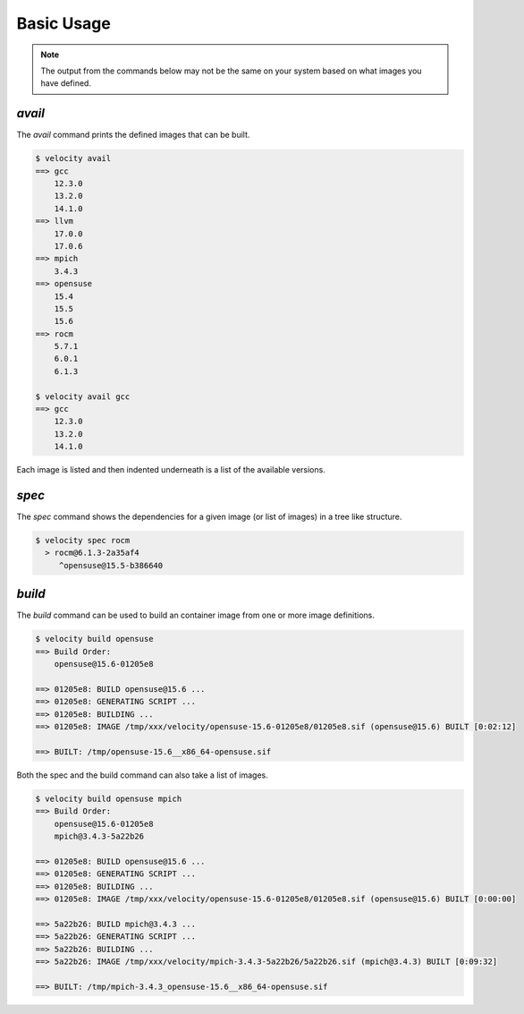 
***********
Basic Usage
***********

.. note::

    The output from the commands below may not be the same on your system based on what images you have defined.

`avail`
-------

The `avail` command prints the defined images that can be built.

.. code-block:: bash

    $ velocity avail
    ==> gcc
        12.3.0
        13.2.0
        14.1.0
    ==> llvm
        17.0.0
        17.0.6
    ==> mpich
        3.4.3
    ==> opensuse
        15.4
        15.5
        15.6
    ==> rocm
        5.7.1
        6.0.1
        6.1.3

    $ velocity avail gcc
    ==> gcc
        12.3.0
        13.2.0
        14.1.0

Each image is listed and then indented underneath is a list of the available versions.

`spec`
------

The `spec` command shows the dependencies for a given image (or list of images) in a tree like structure.

.. code-block:: text

    $ velocity spec rocm
      > rocm@6.1.3-2a35af4
         ^opensuse@15.5-b386640

`build`
-------

The `build` command can be used to build an container image from one or more image definitions.

.. code-block:: text

    $ velocity build opensuse
    ==> Build Order:
        opensuse@15.6-01205e8

    ==> 01205e8: BUILD opensuse@15.6 ...
    ==> 01205e8: GENERATING SCRIPT ...
    ==> 01205e8: BUILDING ...
    ==> 01205e8: IMAGE /tmp/xxx/velocity/opensuse-15.6-01205e8/01205e8.sif (opensuse@15.6) BUILT [0:02:12]

    ==> BUILT: /tmp/opensuse-15.6__x86_64-opensuse.sif

Both the spec and the build command can also take a list of images.

.. code-block:: text

    $ velocity build opensuse mpich
    ==> Build Order:
        opensuse@15.6-01205e8
        mpich@3.4.3-5a22b26

    ==> 01205e8: BUILD opensuse@15.6 ...
    ==> 01205e8: GENERATING SCRIPT ...
    ==> 01205e8: BUILDING ...
    ==> 01205e8: IMAGE /tmp/xxx/velocity/opensuse-15.6-01205e8/01205e8.sif (opensuse@15.6) BUILT [0:00:00]

    ==> 5a22b26: BUILD mpich@3.4.3 ...
    ==> 5a22b26: GENERATING SCRIPT ...
    ==> 5a22b26: BUILDING ...
    ==> 5a22b26: IMAGE /tmp/xxx/velocity/mpich-3.4.3-5a22b26/5a22b26.sif (mpich@3.4.3) BUILT [0:09:32]

    ==> BUILT: /tmp/mpich-3.4.3_opensuse-15.6__x86_64-opensuse.sif
